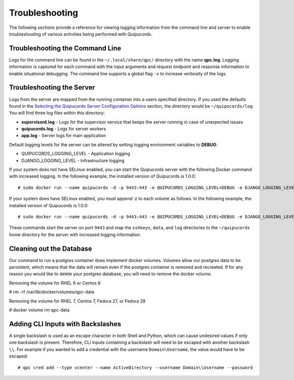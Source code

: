 Troubleshooting
===============
The following sections provide a reference for viewing logging information from the command line and server to enable troubleshooting of various activities being performed with Quipucords.

Troubleshooting the Command Line
--------------------------------
Logs for the command line can be found in the ``~/.local/share/qpc/`` directory with the name **qpc.log**. Logging information is captured for each command with the input arguments and request endpoint and response information to enable situational debugging. The command line supports a global flag ``-v`` to increase verbosity of the logs.

Troubleshooting the Server
--------------------------
Logs from the server are mapped from the running container into a users specified directory. If you used the defaults found in the `Selecting the Quipucords Server Configuration Options <configure.html#selecting-the-quipucords-server-configuration-options>`_ section, the directory would be ``~/quipucords/log``. You will find three log files within this directory:

- **supervisord.log**
  - Logs for the supervisor service that keeps the server running in case of unexpected issues
- **quipucords.log**
  - Logs for server workers
- **app.log**
  - Server logs for main application

Default logging levels for the server can be altered by setting logging environment variables to **DEBUG**:

- QUIPUCORDS_LOGGING_LEVEL
  - Application logging
- DJANGO_LOGGING_LEVEL
  - Infrastructure logging

If your system does not have SELinux enabled, you can start the Quipucords server with the following Docker command with increased logging. In the following example, the installed version of Quipucords is 1.0.0::

  # sudo docker run --name quipucords -d -p 9443:443 -e QUIPUCORDS_LOGGING_LEVEL=DEBUG -e DJANGO_LOGGING_LEVEL=DEBUG -v ~/quipucords/sshkeys:/sshkeys -v ~/quipucords/data:/var/data -v ~/quipucords/log:/var/log -i quipucords:0.0.46

If your system does have SELinux enabled, you must append :z to each volume as follows. In the following example, the installed version of Quipucords is 1.0.0::

  # sudo docker run --name quipucords -d -p 9443:443 -e QUIPUCORDS_LOGGING_LEVEL=DEBUG -e DJANGO_LOGGING_LEVEL=DEBUG -v ~/quipucords/sshkeys:/sshkeys:z -v ~/quipucords/data:/var/data:z -v ~/quipucords/log:/var/log:z -i quipucords:0.0.46

These commands start the server on port ``9443`` and map the ``sshkeys``, ``data``, and ``log`` directories to the ``~/quipucords`` home directory for the server with increased logging information.

Cleaning out the Database
-------------------------
Our command to run a postgres container does implement docker volumes. Volumes allow our postgres data to be persistent, which means that the data will remain even if the postgres container is removed and recreated. If for any reason you would like to delete your postgres database, you will need to remove the docker volume.

Removing the volume for RHEL 6 or Centos 6

# rm -rf /var/lib/docker/volumes/qpc-data

Removing the volume for RHEL 7, Centos 7, Fedora 27, or Fedora 28

# docker volume rm qpc-data

Adding CLI Inputs with Backslashes
----------------------------------
A single backslash is used as an escape character in both Shell and Python, which can cause undesired values if only one backslash is present. Therefore, CLI inputs containing a backslash will need to be escaped with another backslash ``\\``. For example if you wanted to add a credential with the username ``Domain\Username``, the value would have to be escaped::

    # qpc cred add --type vcenter --name ActiveDirectory --username Domain\\Username --password
